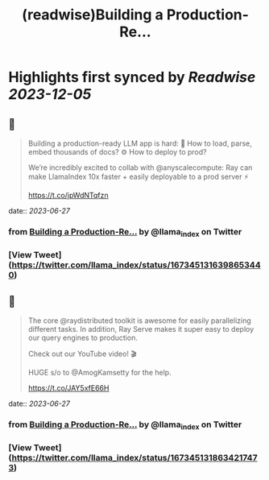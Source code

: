 :PROPERTIES:
:title: (readwise)Building a Production-Re...
:END:

:PROPERTIES:
:author: [[llama_index on Twitter]]
:full-title: "Building a Production-Re..."
:category: [[tweets]]
:url: https://twitter.com/llama_index/status/1673451316398653440
:image-url: https://pbs.twimg.com/profile_images/1623505166996742144/n-PNQGgd.jpg
:END:

* Highlights first synced by [[Readwise]] [[2023-12-05]]
** 📌
#+BEGIN_QUOTE
Building a production-ready LLM app is hard:
📄 How to load, parse, embed thousands of docs?
⚙️ How to deploy to prod?

We’re incredibly excited to collab with @anyscalecompute: Ray can make LlamaIndex 10x faster + easily deployable to a prod server ⚡️

https://t.co/jpWdNTqfzn 
#+END_QUOTE
    date:: [[2023-06-27]]
*** from _Building a Production-Re..._ by @llama_index on Twitter
*** [View Tweet](https://twitter.com/llama_index/status/1673451316398653440)
** 📌
#+BEGIN_QUOTE
The core @raydistributed toolkit is awesome for easily parallelizing different tasks. In addition, Ray Serve makes it super easy to deploy our query engines to production.

Check out our YouTube video! 🎬

HUGE s/o to @AmogKamsetty for the help.

https://t.co/JAY5xfE66H 
#+END_QUOTE
    date:: [[2023-06-27]]
*** from _Building a Production-Re..._ by @llama_index on Twitter
*** [View Tweet](https://twitter.com/llama_index/status/1673451318634217473)